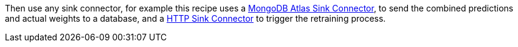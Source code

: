 Then use any sink connector, for example this recipe uses a link:https://docs.confluent.io/cloud/current/connectors/cc-mongo-db-sink.html#step-3-create-the-connector-configuration-file[MongoDB Atlas Sink Connector], to send the combined predictions and actual weights to a database, and a link:https://docs.confluent.io/cloud/current/connectors/cc-http-sink.html[HTTP Sink Connector] to trigger the retraining process.
